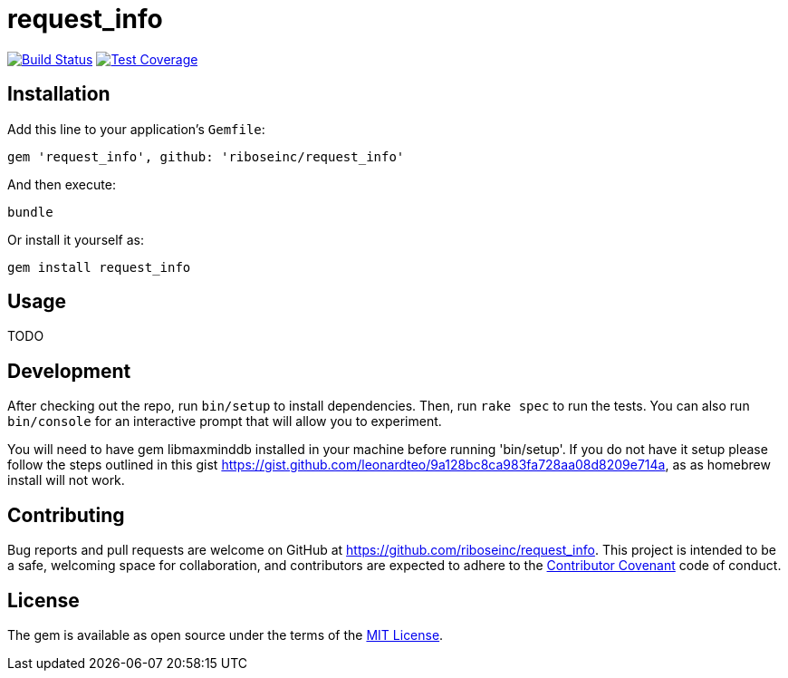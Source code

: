 = request_info
:source-highlighter: pygments

image:https://img.shields.io/travis/riboseinc/request_info/master.svg["Build Status", link="https://travis-ci.org/riboseinc/request_info"]
image:https://img.shields.io/codecov/c/github/riboseinc/request_info.svg["Test Coverage", link="https://codecov.io/gh/riboseinc/request_info"]

== Installation

Add this line to your application's `Gemfile`:

[source,ruby]
----
gem 'request_info', github: 'riboseinc/request_info'
----

And then execute:

----
bundle
----

Or install it yourself as:

----
gem install request_info
----

== Usage

TODO

== Development

After checking out the repo, run `bin/setup` to install dependencies. Then, run
`rake spec` to run the tests. You can also run `bin/console` for an interactive
prompt that will allow you to experiment.

You will need to have gem libmaxminddb installed in your machine before running 'bin/setup'.
If you do not have it setup please follow the steps outlined in this gist
https://gist.github.com/leonardteo/9a128bc8ca983fa728aa08d8209e714a, as as homebrew install
will not work.

== Contributing

Bug reports and pull requests are welcome on GitHub at
https://github.com/riboseinc/request_info. This project is intended to be a
safe, welcoming space for collaboration, and contributors are expected to
adhere to the http://contributor-covenant.org[Contributor Covenant] code of
conduct.


== License

The gem is available as open source under the terms of the
http://opensource.org/licenses/MIT[MIT License].

